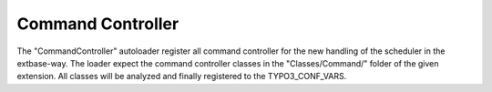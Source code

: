 Command Controller
^^^^^^^^^^^^^^^^^^

The "CommandController" autoloader register all command controller for the new handling of the scheduler in the extbase-way. The loader expect the command controller classes in the "Classes/Command/" folder of the given extension. All classes will be analyzed and finally registered to the TYPO3_CONF_VARS.